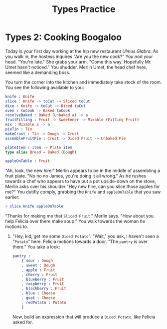 #+TITLE: Types Practice

* Types 2: Cooking Boogaloo
Today is your first day working at the hip new restaurant /Ulmus Glabra/. As you
walk in, the hostess inquires "Are you the new cook?" You nod your head. "You're
late." She grabs your arm. "Come this way. Hopefully Mr. Umet hasn't noticed."
You shudder. Merlin Umet, the head chef here, seemed like a demanding boss.

You turn the corner into the kitchen and immediately take stock of the room. You
see the following available to you:

#+BEGIN_SRC elm
knife : Knife
slice : Knife -> toCut -> Sliced toCut
dice : Knife -> toCut -> Diced toCut
oven : toCook -> Baked toCook
resolveBaked : Baked (Unbaked a) -> a
fruitFilling : Fruit -> Sweetener -> Mixable (Filling Fruit)
mix : Mixable a -> a
pieTin : Tin
makeCrust : Tin -> Dough -> Crust
assembleFruitPie : Crust -> Diced Fruit -> Unbaked Pie

plateItem : item -> Plate item
type alias Bread = Baked (Dough)

appleOnTable : Fruit
#+END_SRC

"Ah, look, the new hire!" Merlin appears to be in the middle of assembling a
fruit plate. "No no no James, you're doing it all wrong." As he rushes towards a
chef who appears to have put a pot upside-down on the stove, Merlin asks over
his shoulder "Hey new hire, can you slice those apples for me?" You dutifly
comply, grabbing the ~Knife~ and ~appleOnTable~ that you saw earlier:

#+BEGIN_SRC elm
> slice knife appleOnTable
#+END_SRC

"Thanks for making me that ~Sliced Fruit~." Merlin says. "How about you help Felicia over there make soup." You walk towards the woman he motions to.

1. "Hey, kid, get me some ~Diced Potato~". "Wait," you ask, I haven't seen a "~Potato~" here. Felicia motions towards a door. "The ~pantry~ is over there." You take a look:

    #+BEGIN_SRC elm
    pantry :
        { sour : Dough
        , sweet : Dough
        , apple : Fruit
        , cherry : Fruit
        , blueberry : Fruit
        , raspberry : Fruit
        , blackberry : Fruit
        , blue : Cheese
        , goat : Cheese
        , redPotato : Potato
        }
    #+END_SRC

    Now, build an expression that will produce a ~Diced Potato~, like Felicia asked for.
